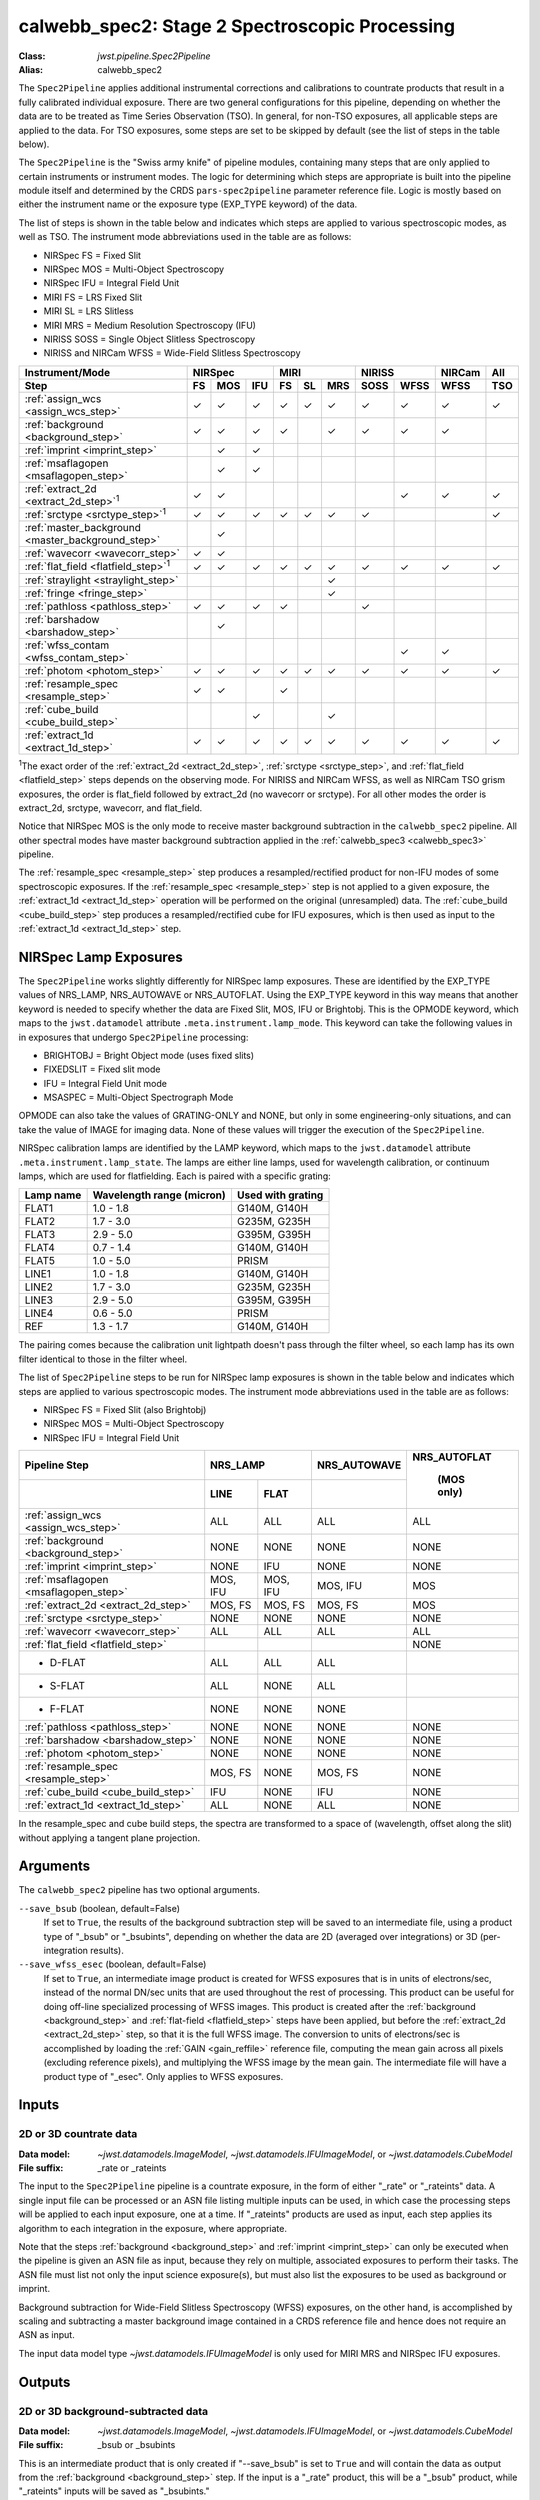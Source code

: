 .. _calwebb_spec2:
.. _calwebb_tso-spec2:

calwebb_spec2: Stage 2 Spectroscopic Processing
===============================================

:Class: `jwst.pipeline.Spec2Pipeline`
:Alias: calwebb_spec2

The ``Spec2Pipeline`` applies additional instrumental corrections and
calibrations to countrate products that result in a fully calibrated individual
exposure. There are two general configurations for this pipeline, depending on
whether the data are to be treated as Time Series Observation (TSO). In general,
for non-TSO exposures, all applicable steps are applied to the data. For TSO
exposures, some steps are set to be skipped by default (see the list of steps in
the table below).

The ``Spec2Pipeline`` is the "Swiss army knife" of pipeline modules, containing
many steps that are only applied to certain instruments or instrument modes. The
logic for determining which steps are appropriate is built into the pipeline
module itself and determined by the CRDS ``pars-spec2pipeline`` parameter
reference file. Logic is mostly based on either the instrument name or the
exposure type (EXP_TYPE keyword) of the data.

The list of steps is shown in the table below and indicates which steps are
applied to various spectroscopic modes, as well as TSO. The instrument mode
abbreviations used in the table are as follows:

- NIRSpec FS = Fixed Slit
- NIRSpec MOS = Multi-Object Spectroscopy
- NIRSpec IFU = Integral Field Unit
- MIRI FS = LRS Fixed Slit
- MIRI SL = LRS Slitless
- MIRI MRS = Medium Resolution Spectroscopy (IFU)
- NIRISS SOSS = Single Object Slitless Spectroscopy
- NIRISS and NIRCam WFSS = Wide-Field Slitless Spectroscopy

.. |c| unicode:: U+2713 .. checkmark

+---------------------------------------------------+-----+-----+-----+-----+-----+-----+------+------+--------+-----+
| Instrument/Mode                                   |      NIRSpec    |      MIRI       |    NIRISS   | NIRCam | All |
+---------------------------------------------------+-----+-----+-----+-----+-----+-----+------+------+--------+-----+
| Step                                              | FS  | MOS | IFU | FS  | SL  | MRS | SOSS | WFSS | WFSS   | TSO |
+===================================================+=====+=====+=====+=====+=====+=====+======+======+========+=====+
| :ref:`assign_wcs <assign_wcs_step>`               | |c| | |c| | |c| | |c| | |c| | |c| |  |c| | |c|  |  |c|   | |c| |
+---------------------------------------------------+-----+-----+-----+-----+-----+-----+------+------+--------+-----+
| :ref:`background <background_step>`               | |c| | |c| | |c| | |c| |     | |c| |  |c| | |c|  |  |c|   |     |
+---------------------------------------------------+-----+-----+-----+-----+-----+-----+------+------+--------+-----+
| :ref:`imprint <imprint_step>`                     |     | |c| | |c| |     |     |     |      |      |        |     |
+---------------------------------------------------+-----+-----+-----+-----+-----+-----+------+------+--------+-----+
| :ref:`msaflagopen <msaflagopen_step>`             |     | |c| | |c| |     |     |     |      |      |        |     |
+---------------------------------------------------+-----+-----+-----+-----+-----+-----+------+------+--------+-----+
| :ref:`extract_2d <extract_2d_step>`\ :sup:`1`     | |c| | |c| |     |     |     |     |      | |c|  |  |c|   | |c| |
+---------------------------------------------------+-----+-----+-----+-----+-----+-----+------+------+--------+-----+
| :ref:`srctype <srctype_step>`\ :sup:`1`           | |c| | |c| | |c| | |c| | |c| | |c| |  |c| |      |        | |c| |
+---------------------------------------------------+-----+-----+-----+-----+-----+-----+------+------+--------+-----+
| :ref:`master_background <master_background_step>` |     | |c| |     |     |     |     |      |      |        |     |
+---------------------------------------------------+-----+-----+-----+-----+-----+-----+------+------+--------+-----+
| :ref:`wavecorr <wavecorr_step>`                   | |c| | |c| |     |     |     |     |      |      |        |     |
+---------------------------------------------------+-----+-----+-----+-----+-----+-----+------+------+--------+-----+
| :ref:`flat_field <flatfield_step>`\ :sup:`1`      | |c| | |c| | |c| | |c| | |c| | |c| |  |c| | |c|  |  |c|   | |c| |
+---------------------------------------------------+-----+-----+-----+-----+-----+-----+------+------+--------+-----+
| :ref:`straylight <straylight_step>`               |     |     |     |     |     | |c| |      |      |        |     |
+---------------------------------------------------+-----+-----+-----+-----+-----+-----+------+------+--------+-----+
| :ref:`fringe <fringe_step>`                       |     |     |     |     |     | |c| |      |      |        |     |
+---------------------------------------------------+-----+-----+-----+-----+-----+-----+------+------+--------+-----+
| :ref:`pathloss <pathloss_step>`                   | |c| | |c| | |c| | |c| |     |     |  |c| |      |        |     |
+---------------------------------------------------+-----+-----+-----+-----+-----+-----+------+------+--------+-----+
| :ref:`barshadow <barshadow_step>`                 |     | |c| |     |     |     |     |      |      |        |     |
+---------------------------------------------------+-----+-----+-----+-----+-----+-----+------+------+--------+-----+
| :ref:`wfss_contam <wfss_contam_step>`             |     |     |     |     |     |     |      | |c|  |  |c|   |     |
+---------------------------------------------------+-----+-----+-----+-----+-----+-----+------+------+--------+-----+
| :ref:`photom <photom_step>`                       | |c| | |c| | |c| | |c| | |c| | |c| |  |c| | |c|  |  |c|   | |c| |
+---------------------------------------------------+-----+-----+-----+-----+-----+-----+------+------+--------+-----+
| :ref:`resample_spec <resample_step>`              | |c| | |c| |     | |c| |     |     |      |      |        |     |
+---------------------------------------------------+-----+-----+-----+-----+-----+-----+------+------+--------+-----+
| :ref:`cube_build <cube_build_step>`               |     |     | |c| |     |     | |c| |      |      |        |     |
+---------------------------------------------------+-----+-----+-----+-----+-----+-----+------+------+--------+-----+
| :ref:`extract_1d <extract_1d_step>`               | |c| | |c| | |c| | |c| | |c| | |c| |  |c| | |c|  |  |c|   | |c| |
+---------------------------------------------------+-----+-----+-----+-----+-----+-----+------+------+--------+-----+

:sup:`1`\ The exact order of the :ref:`extract_2d <extract_2d_step>`, :ref:`srctype <srctype_step>`,
and :ref:`flat_field <flatfield_step>` steps depends on the observing mode.
For NIRISS and NIRCam WFSS, as well as NIRCam TSO grism exposures, the order is
flat_field followed by extract_2d (no wavecorr or srctype).
For all other modes the order is extract_2d, srctype, wavecorr, and flat_field.

Notice that NIRSpec MOS is the only mode to receive master background subtraction
in the ``calwebb_spec2`` pipeline. All other spectral modes have master background
subtraction applied in the :ref:`calwebb_spec3 <calwebb_spec3>` pipeline.

The :ref:`resample_spec <resample_step>` step produces a resampled/rectified product for
non-IFU modes of some spectroscopic exposures. If the :ref:`resample_spec <resample_step>` step
is not applied to a given exposure, the :ref:`extract_1d <extract_1d_step>` operation will be
performed on the original (unresampled) data. The :ref:`cube_build <cube_build_step>` step produces
a resampled/rectified cube for IFU exposures, which is then used as input to
the :ref:`extract_1d <extract_1d_step>` step.

NIRSpec Lamp Exposures
----------------------
The ``Spec2Pipeline`` works slightly differently for NIRSpec lamp exposures.
These are identified by the EXP_TYPE values of NRS_LAMP, NRS_AUTOWAVE or
NRS_AUTOFLAT.  Using the EXP_TYPE keyword in this way means that another keyword
is needed to specify whether the data are Fixed Slit, MOS, IFU or Brightobj.
This is the OPMODE keyword, which maps to the ``jwst.datamodel`` attribute
``.meta.instrument.lamp_mode``.  This keyword can take the following values in
in exposures that undergo ``Spec2Pipeline`` processing:

- BRIGHTOBJ = Bright Object mode (uses fixed slits)
- FIXEDSLIT = Fixed slit mode
- IFU = Integral Field Unit mode
- MSASPEC = Multi-Object Spectrograph Mode

OPMODE can also take the values of GRATING-ONLY and NONE, but only in some
engineering-only situations, and can take the value of IMAGE for imaging
data.  None of these values will trigger the execution of the ``Spec2Pipeline``.

NIRSpec calibration lamps are identified by the LAMP keyword,
which maps to the ``jwst.datamodel`` attribute ``.meta.instrument.lamp_state``.
The lamps are either line lamps, used for wavelength calibration, or continuum
lamps, which are used for flatfielding.  Each is paired with a specific grating:

+-----------+---------------------------+-------------------+
| Lamp name | Wavelength range (micron) | Used with grating |
+===========+===========================+===================+
| FLAT1     | 1.0 - 1.8                 |   G140M, G140H    |
+-----------+---------------------------+-------------------+
| FLAT2     | 1.7 - 3.0                 |   G235M, G235H    |
+-----------+---------------------------+-------------------+
| FLAT3     | 2.9 - 5.0                 |   G395M, G395H    |
+-----------+---------------------------+-------------------+
| FLAT4     | 0.7 - 1.4                 |   G140M, G140H    |
+-----------+---------------------------+-------------------+
| FLAT5     | 1.0 - 5.0                 |       PRISM       |
+-----------+---------------------------+-------------------+
| LINE1     | 1.0 - 1.8                 |   G140M, G140H    |
+-----------+---------------------------+-------------------+
| LINE2     | 1.7 - 3.0                 |   G235M, G235H    |
+-----------+---------------------------+-------------------+
| LINE3     | 2.9 - 5.0                 |   G395M, G395H    |
+-----------+---------------------------+-------------------+
| LINE4     | 0.6 - 5.0                 |       PRISM       |
+-----------+---------------------------+-------------------+
| REF       | 1.3 - 1.7                 |   G140M, G140H    |
+-----------+---------------------------+-------------------+

The pairing comes because the calibration unit lightpath doesn't pass through
the filter wheel, so each lamp has its own filter identical to those in the
filter wheel.

The list of ``Spec2Pipeline`` steps to be run for NIRSpec lamp exposures is
shown in the table below and indicates which steps are
applied to various spectroscopic modes. The instrument mode
abbreviations used in the table are as follows:

- NIRSpec FS = Fixed Slit (also Brightobj)
- NIRSpec MOS = Multi-Object Spectroscopy
- NIRSpec IFU = Integral Field Unit

+---------------------------------------+------------+--------------+-----------------+--------------+
|    Pipeline Step                      |         NRS_LAMP          |  NRS_AUTOWAVE   | NRS_AUTOFLAT |
+---------------------------------------+------------+--------------+-----------------+              +
|                                       |   LINE     |     FLAT     |                 |  (MOS only)  |
+=======================================+============+==============+=================+==============+
| :ref:`assign_wcs <assign_wcs_step>`   |   ALL      |     ALL      |       ALL       |       ALL    |
+---------------------------------------+------------+--------------+-----------------+--------------+
| :ref:`background <background_step>`   |  NONE      |    NONE      |      NONE       |      NONE    |
+---------------------------------------+------------+--------------+-----------------+--------------+
| :ref:`imprint <imprint_step>`         |  NONE      |     IFU      |      NONE       |      NONE    |
+---------------------------------------+------------+--------------+-----------------+--------------+
| :ref:`msaflagopen <msaflagopen_step>` |  MOS, IFU  |   MOS, IFU   |    MOS, IFU     |       MOS    |
+---------------------------------------+------------+--------------+-----------------+--------------+
| :ref:`extract_2d <extract_2d_step>`   |  MOS, FS   |   MOS, FS    |    MOS, FS      |       MOS    |
+---------------------------------------+------------+--------------+-----------------+--------------+
| :ref:`srctype <srctype_step>`         |  NONE      |    NONE      |      NONE       |      NONE    |
+---------------------------------------+------------+--------------+-----------------+--------------+
| :ref:`wavecorr <wavecorr_step>`       |   ALL      |     ALL      |       ALL       |       ALL    |
+---------------------------------------+------------+--------------+-----------------+--------------+
| :ref:`flat_field <flatfield_step>`    |            |              |                 |      NONE    |
+---------------------------------------+------------+--------------+-----------------+--------------+
|              - D-FLAT                 |   ALL      |     ALL      |       ALL       |              |
+---------------------------------------+------------+--------------+-----------------+--------------+
|              - S-FLAT                 |   ALL      |    NONE      |       ALL       |              |
+---------------------------------------+------------+--------------+-----------------+--------------+
|              - F-FLAT                 |  NONE      |    NONE      |      NONE       |              |
+---------------------------------------+------------+--------------+-----------------+--------------+
| :ref:`pathloss <pathloss_step>`       |  NONE      |    NONE      |      NONE       |      NONE    |
+---------------------------------------+------------+--------------+-----------------+--------------+
| :ref:`barshadow <barshadow_step>`     |  NONE      |    NONE      |      NONE       |      NONE    |
+---------------------------------------+------------+--------------+-----------------+--------------+
| :ref:`photom <photom_step>`           |  NONE      |    NONE      |      NONE       |      NONE    |
+---------------------------------------+------------+--------------+-----------------+--------------+
| :ref:`resample_spec <resample_step>`  |  MOS, FS   |    NONE      |    MOS, FS      |      NONE    |
+---------------------------------------+------------+--------------+-----------------+--------------+
| :ref:`cube_build <cube_build_step>`   |   IFU      |    NONE      |       IFU       |      NONE    |
+---------------------------------------+------------+--------------+-----------------+--------------+
| :ref:`extract_1d <extract_1d_step>`   |   ALL      |    NONE      |       ALL       |      NONE    |
+---------------------------------------+------------+--------------+-----------------+--------------+

In the resample_spec and cube build steps, the spectra are transformed to a space of (wavelength,
offset along the slit) without applying a tangent plane projection.

Arguments
---------
The ``calwebb_spec2`` pipeline has two optional arguments.

``--save_bsub`` (boolean, default=False)
  If set to ``True``, the results of the background subtraction step will be saved
  to an intermediate file, using a product type of "_bsub" or "_bsubints", depending on
  whether the data are 2D (averaged over integrations) or 3D (per-integration results).

``--save_wfss_esec`` (boolean, default=False)
  If set to ``True``, an intermediate image product is created for WFSS exposures that
  is in units of electrons/sec, instead of the normal DN/sec units that are used throughout
  the rest of processing. This product can be useful for doing off-line specialized
  processing of WFSS images. This product is created after the :ref:`background <background_step>`
  and :ref:`flat-field <flatfield_step>` steps have been applied, but before the
  :ref:`extract_2d <extract_2d_step>` step, so that it is the full WFSS image. The conversion
  to units of electrons/sec is accomplished by loading the :ref:`GAIN <gain_reffile>` reference file,
  computing the mean gain across all pixels (excluding reference pixels), and multiplying the WFSS
  image by the mean gain.  The intermediate file will have a product type of "_esec".
  Only applies to WFSS exposures.

Inputs
------

2D or 3D countrate data
^^^^^^^^^^^^^^^^^^^^^^^

:Data model: `~jwst.datamodels.ImageModel`, `~jwst.datamodels.IFUImageModel`,
             or `~jwst.datamodels.CubeModel`
:File suffix: _rate or _rateints

The input to the ``Spec2Pipeline`` pipeline is a countrate exposure, in the form
of either "_rate" or "_rateints" data. A single input file can be processed or an
ASN file listing multiple inputs can be used, in which case the processing steps
will be applied to each input exposure, one at a time.
If "_rateints" products are used as input, each step applies its algorithm to each
integration in the exposure, where appropriate.

Note that the steps :ref:`background <background_step>` and :ref:`imprint <imprint_step>`
can only be executed when the pipeline is given an ASN file as input, because they rely on
multiple, associated exposures to perform their tasks. The ASN file must list not only the
input science exposure(s), but must also list the exposures to be used as background
or imprint.

Background subtraction for Wide-Field Slitless Spectroscopy (WFSS) exposures,
on the other hand, is accomplished by scaling and subtracting a master background
image contained in a CRDS reference file and hence does not require an ASN as input.

The input data model type `~jwst.datamodels.IFUImageModel` is only used for MIRI MRS
and NIRSpec IFU exposures.

Outputs
-------

2D or 3D background-subtracted data
^^^^^^^^^^^^^^^^^^^^^^^^^^^^^^^^^^^

:Data model: `~jwst.datamodels.ImageModel`, `~jwst.datamodels.IFUImageModel`,
              or `~jwst.datamodels.CubeModel`
:File suffix: _bsub or _bsubints

This is an intermediate product that is only created if "--save_bsub" is set
to ``True`` and will contain the data as output from the :ref:`background <background_step>`
step. If the input is a "_rate" product, this will be a "_bsub" product, while
"_rateints" inputs will be saved as "_bsubints."

2D or 3D calibrated data
^^^^^^^^^^^^^^^^^^^^^^^^

:Data model: `~jwst.datamodels.ImageModel`, `~jwst.datamodels.IFUImageModel`,
             `~jwst.datamodels.CubeModel`,
             `~jwst.datamodels.SlitModel`, or `~jwst.datamodels.MultiSlitModel`
:File suffix: _cal or _calints

The output is a fully calibrated, but unrectified, exposure, using the product
type suffix "_cal" or "_calints", depending on the type of input,
e.g. "jw80600012001_02101_00003_mirimage_cal.fits." This is the output of the
:ref:`photom <photom_step>` step, or whichever step is performed last before applying
either :ref:`resample_spec <resample_step>`, :ref:`cube_build <cube_build_step>`, or
:ref:`extract_1d <extract_1d_step>`.

The output data model type can be any of the 4 listed above and is completely
dependent on the type of input data and the observing mode. For data sets that
do **not** go through :ref:`extract_2d <extract_2d_step>` processing, the output will be
either a `~jwst.datamodels.ImageModel`, `~jwst.datamodels.IFUImageModel`, or
`~jwst.datamodels.CubeModel`, matching the corresponding input data type.

Of the data types that do go through :ref:`extract_2d <extract_2d_step>` processing,
the output type will consist of either a single slit model or a multi-slit model:

- NIRSpec Bright-Object and NIRCam TSO Grism: `~jwst.datamodels.SlitModel`
- NIRSpec Fixed Slit and MOS, as well as WFSS: `~jwst.datamodels.MultiSlitModel`

The multi-slit model is simply an array of multiple slit models, each one
containing the data and relevant meta data for a particular extracted slit or
source. A `~jwst.datamodels.MultiSlitModel` product will contain multiple
tuples of SCI, ERR, DQ, WAVELENGTH, etc. arrays; one for each of the
extracted slits/sources.

2D resampled data
^^^^^^^^^^^^^^^^^

:Data model: `~jwst.datamodels.SlitModel` or `~jwst.datamodels.MultiSlitModel`
:File suffix: _s2d

If the input is a 2D exposure type that gets resampled/rectified by the
:ref:`resample_spec <resample_step>` step, the rectified 2D spectral product is saved as a
"_s2d" file. This image is intended for use as a quick-look product only and is
not used in subsequent processing. The 2D unresampled, calibrated ("_cal")
products are passed along as input to subsequent Stage 3 processing.

If the input to the :ref:`resample_spec <resample_step>` step is a `~jwst.datamodels.MultiSlitModel`,
then the resampled output will be in the form of a
`~jwst.datamodels.MultiSlitModel`, which contains an array of individual models,
one per slit. Otherwise the output will be a single `~jwst.datamodels.SlitModel`.

3D resampled (IFU cube) data
^^^^^^^^^^^^^^^^^^^^^^^^^^^^

:Data model: `~jwst.datamodels.IFUCubeModel`
:File suffix: _s3d

If the data are NIRSpec IFU or MIRI MRS, the result of the :ref:`cube_build <cube_build_step>`
step will be 3D IFU spectroscopic cube saved to a "_s3d" file. The IFU cube is built from
the data contained in a single exposure and is intended for use as a quick-look
product only. The 2D unresampled, calibrated ("_cal") products are passed along as
input to subsequent Stage 3 processing.

1D extracted spectral data
^^^^^^^^^^^^^^^^^^^^^^^^^^

:Data model: `~jwst.datamodels.MultiSpecModel`
:File suffix: _x1d or _x1dints

All types of inputs result in a 1D extracted spectral data product, which is saved
as a "_x1d" or "_x1dints" file, depending on the input type. Observing modes
such as MIRI LRS fixed slit and MRS, NIRCam and NIRISS WFSS, and NIRSpec
fixed slit, MOS, and IFU result in an "_x1d" product containing extracted spectral
data for one or more slits/sources. TSO modes, such as MIRI LRS slitless, NIRCam
TSO grism, NIRISS SOSS, and NIRSpec Bright Object, for which the data are 3D
stacks of integrations, result in "_x1dints" products containing extracted
spectral data for each integration with the exposure.
